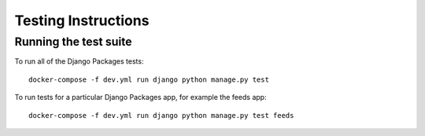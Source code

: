 ====================
Testing Instructions
====================

----------------------
Running the test suite
----------------------

To run all of the Django Packages tests::

    docker-compose -f dev.yml run django python manage.py test

To run tests for a particular Django Packages app, for example the feeds app::

    docker-compose -f dev.yml run django python manage.py test feeds
